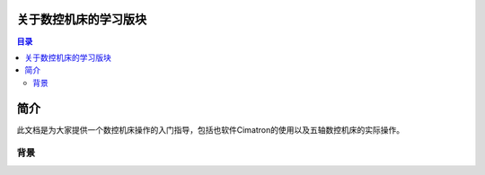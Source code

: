 关于数控机床的学习版块
======================

.. contents:: 目录

简介
============

此文档是为大家提供一个数控机床操作的入门指导，包括也软件Cimatron的使用以及五轴数控机床的实际操作。


背景
----------




